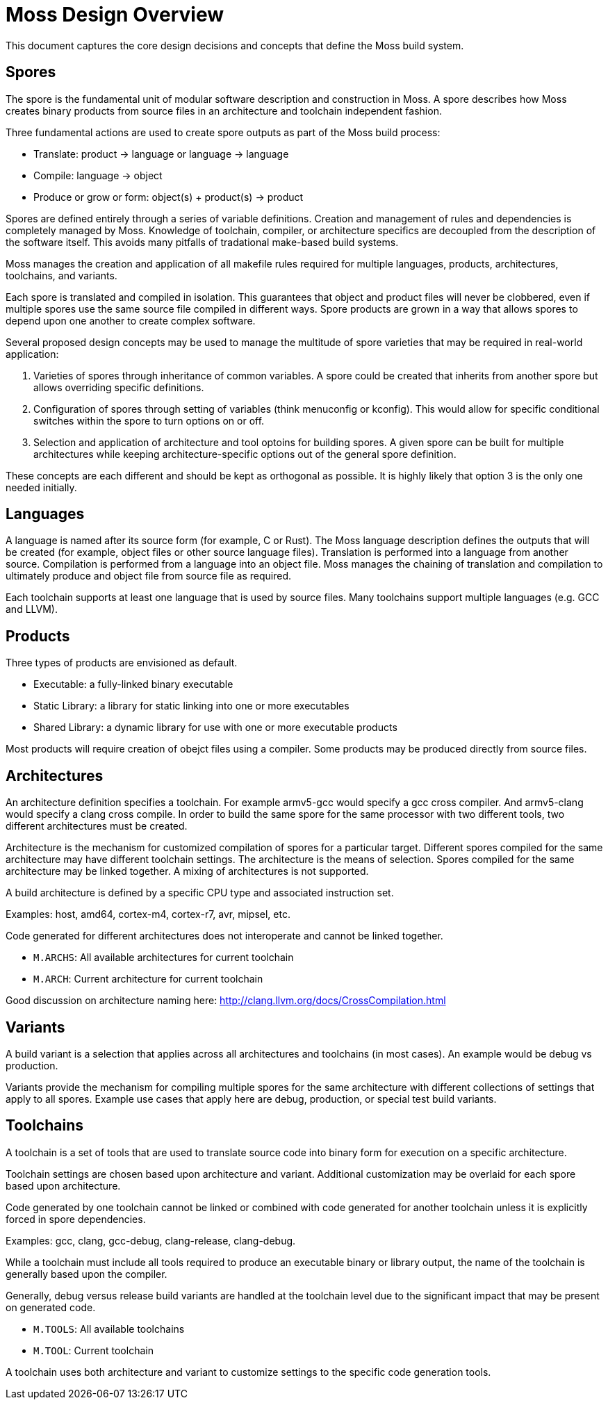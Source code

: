 Moss Design Overview
====================

This document captures the core design decisions and concepts that define the Moss build system.

Spores
------

The spore is the fundamental unit of modular software description and construction in Moss.
A spore describes how Moss creates binary products from source files in an architecture and toolchain independent fashion.

Three fundamental actions are used to create spore outputs as part of the Moss build process:

- Translate: product -> language or language -> language
- Compile: language -> object
- Produce or grow or form: object(s) + product(s) -> product

Spores are defined entirely through a series of variable definitions. Creation and management of rules and dependencies is completely managed by Moss.
Knowledge of toolchain, compiler, or architecture specifics are decoupled from the description of the software itself.
This avoids many pitfalls of tradational make-based build systems.

Moss manages the creation and application of all makefile rules required for multiple languages, products, architectures, toolchains, and variants.

Each spore is translated and compiled in isolation.
This guarantees that object and product files will never be clobbered, even if multiple spores use the same source file compiled in different ways.
Spore products are grown in a way that allows spores to depend upon one another to create complex software.

Several proposed design concepts may be used to manage the multitude of spore varieties that may be required in real-world application:

1. Varieties of spores through inheritance of common variables. A spore could be created that inherits from another spore but allows overriding specific definitions.

2. Configuration of spores through setting of variables (think menuconfig or kconfig). This would allow for specific conditional switches within the spore to turn options on or off.

3. Selection and application of architecture and tool optoins for building spores. A given spore can be built for multiple architectures while keeping architecture-specific options out of the general spore definition.

These concepts are each different and should be kept as orthogonal as possible. It is highly likely that option 3 is the only one needed initially.

Languages
---------

A language is named after its source form (for example, C or Rust).
The Moss language description defines the outputs that will be created (for example, object files or other source language files).
Translation is performed into a language from another source.
Compilation is performed from a language into an object file.
Moss manages the chaining of translation and compilation to ultimately produce and object file from source file as required.

Each toolchain supports at least one language that is used by source files.
Many toolchains support multiple languages (e.g. GCC and LLVM).

Products
--------

Three types of products are envisioned as default.

- Executable: a fully-linked binary executable
- Static Library: a library for static linking into one or more executables
- Shared Library: a dynamic library for use with one or more executable products

Most products will require creation of obejct files using a compiler.
Some products may be produced directly from source files.

Architectures
-------------

An architecture definition specifies a toolchain. For example armv5-gcc would specify a gcc cross compiler. And armv5-clang would specify a clang cross compile. In order to build the same spore for the same processor with two different tools, two different architectures must be created.

Architecture is the mechanism for customized compilation of spores for a particular target. Different spores compiled for the same architecture may have different toolchain settings. The architecture is the means of selection. Spores compiled for the same architecture may be linked together. A mixing of architectures is not supported.

A build architecture is defined by a specific CPU type and associated instruction set.

Examples: host, amd64, cortex-m4, cortex-r7, avr, mipsel, etc.

Code generated for different architectures does not interoperate and cannot be linked together.

- `M.ARCHS`: All available architectures for current toolchain
- `M.ARCH`: Current architecture for current toolchain

Good discussion on architecture naming here: http://clang.llvm.org/docs/CrossCompilation.html

Variants
--------

A build variant is a selection that applies across all architectures and toolchains (in most cases). An example would be debug vs production.

Variants provide the mechanism for compiling multiple spores for the same architecture with different collections of settings that apply to all spores. Example use cases that apply here are debug, production, or special test build variants.

Toolchains
----------

A toolchain is a set of tools that are used to translate source code into binary form for execution on a specific architecture.

Toolchain settings are chosen based upon architecture and variant. Additional customization may be overlaid for each spore based upon architecture.

Code generated by one toolchain cannot be linked or combined with code generated for another toolchain unless it is explicitly forced in spore dependencies.

Examples: gcc, clang, gcc-debug, clang-release, clang-debug.

While a toolchain must include all tools required to produce an executable binary or library output, the name of the toolchain is generally based upon the compiler.

Generally, debug versus release build variants are handled at the toolchain level due to the significant impact that may be present on generated code.

- `M.TOOLS`: All available toolchains
- `M.TOOL`: Current toolchain

A toolchain uses both architecture and variant to customize settings to the specific code generation tools.


